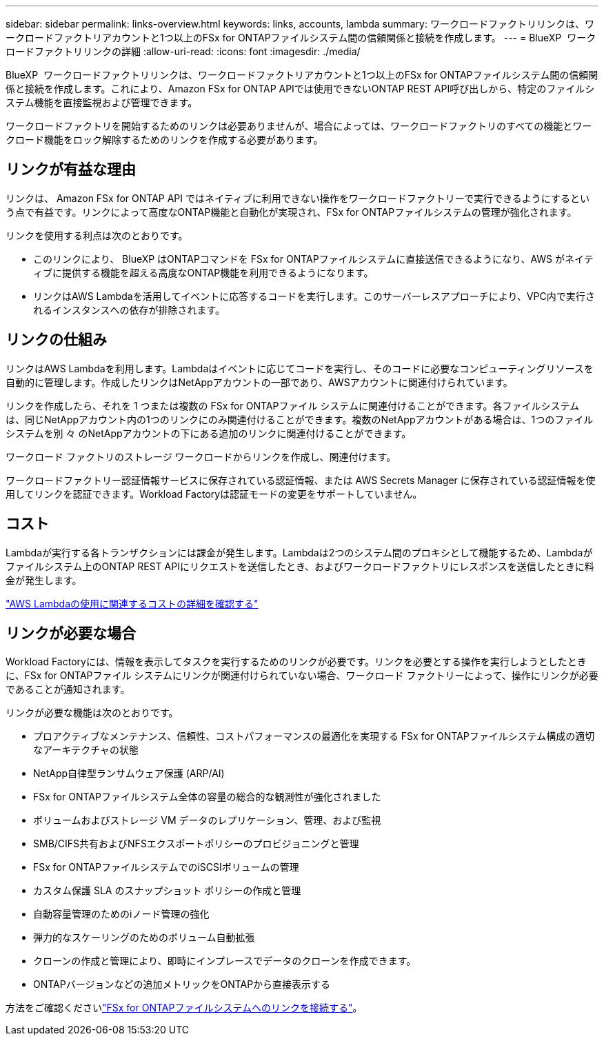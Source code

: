 ---
sidebar: sidebar 
permalink: links-overview.html 
keywords: links, accounts, lambda 
summary: ワークロードファクトリリンクは、ワークロードファクトリアカウントと1つ以上のFSx for ONTAPファイルシステム間の信頼関係と接続を作成します。 
---
= BlueXP  ワークロードファクトリリンクの詳細
:allow-uri-read: 
:icons: font
:imagesdir: ./media/


[role="lead"]
BlueXP  ワークロードファクトリリンクは、ワークロードファクトリアカウントと1つ以上のFSx for ONTAPファイルシステム間の信頼関係と接続を作成します。これにより、Amazon FSx for ONTAP APIでは使用できないONTAP REST API呼び出しから、特定のファイルシステム機能を直接監視および管理できます。

ワークロードファクトリを開始するためのリンクは必要ありませんが、場合によっては、ワークロードファクトリのすべての機能とワークロード機能をロック解除するためのリンクを作成する必要があります。



== リンクが有益な理由

リンクは、 Amazon FSx for ONTAP API ではネイティブに利用できない操作をワークロードファクトリーで実行できるようにするという点で有益です。リンクによって高度なONTAP機能と自動化が実現され、FSx for ONTAPファイルシステムの管理が強化されます。

リンクを使用する利点は次のとおりです。

* このリンクにより、 BlueXP はONTAPコマンドを FSx for ONTAPファイルシステムに直接送信できるようになり、AWS がネイティブに提供する機能を超える高度なONTAP機能を利用できるようになります。
* リンクはAWS Lambdaを活用してイベントに応答するコードを実行します。このサーバーレスアプローチにより、VPC内で実行されるインスタンスへの依存が排除されます。




== リンクの仕組み

リンクはAWS Lambdaを利用します。Lambdaはイベントに応じてコードを実行し、そのコードに必要なコンピューティングリソースを自動的に管理します。作成したリンクはNetAppアカウントの一部であり、AWSアカウントに関連付けられています。

リンクを作成したら、それを 1 つまたは複数の FSx for ONTAPファイル システムに関連付けることができます。各ファイルシステムは、同じNetAppアカウント内の1つのリンクにのみ関連付けることができます。複数のNetAppアカウントがある場合は、1つのファイルシステムを別 々 のNetAppアカウントの下にある追加のリンクに関連付けることができます。

ワークロード ファクトリのストレージ ワークロードからリンクを作成し、関連付けます。

ワークロードファクトリー認証情報サービスに保存されている認証情報、または AWS Secrets Manager に保存されている認証情報を使用してリンクを認証できます。Workload Factoryは認証モードの変更をサポートしていません。



== コスト

Lambdaが実行する各トランザクションには課金が発生します。Lambdaは2つのシステム間のプロキシとして機能するため、Lambdaがファイルシステム上のONTAP REST APIにリクエストを送信したとき、およびワークロードファクトリにレスポンスを送信したときに料金が発生します。

link:https://aws.amazon.com/lambda/pricing/["AWS Lambdaの使用に関連するコストの詳細を確認する"^]



== リンクが必要な場合

Workload Factoryには、情報を表示してタスクを実行するためのリンクが必要です。リンクを必要とする操作を実行しようとしたときに、FSx for ONTAPファイル システムにリンクが関連付けられていない場合、ワークロード ファクトリーによって、操作にリンクが必要であることが通知されます。

リンクが必要な機能は次のとおりです。

* プロアクティブなメンテナンス、信頼性、コストパフォーマンスの最適化を実現する FSx for ONTAPファイルシステム構成の適切なアーキテクチャの状態
* NetApp自律型ランサムウェア保護 (ARP/AI)
* FSx for ONTAPファイルシステム全体の容量の総合的な観測性が強化されました
* ボリュームおよびストレージ VM データのレプリケーション、管理、および監視
* SMB/CIFS共有およびNFSエクスポートポリシーのプロビジョニングと管理
* FSx for ONTAPファイルシステムでのiSCSIボリュームの管理
* カスタム保護 SLA のスナップショット ポリシーの作成と管理
* 自動容量管理のためのiノード管理の強化
* 弾力的なスケーリングのためのボリューム自動拡張
* クローンの作成と管理により、即時にインプレースでデータのクローンを作成できます。
* ONTAPバージョンなどの追加メトリックをONTAPから直接表示する


方法をご確認くださいlink:create-link.html["FSx for ONTAPファイルシステムへのリンクを接続する"]。
